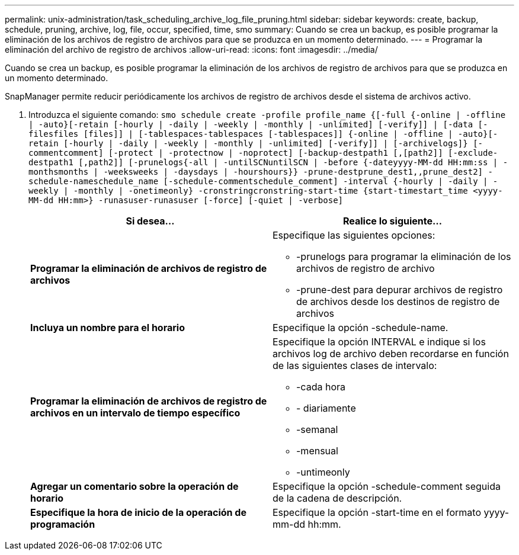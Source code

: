 ---
permalink: unix-administration/task_scheduling_archive_log_file_pruning.html 
sidebar: sidebar 
keywords: create, backup, schedule, pruning, archive, log, file, occur, specified, time, smo 
summary: Cuando se crea un backup, es posible programar la eliminación de los archivos de registro de archivos para que se produzca en un momento determinado. 
---
= Programar la eliminación del archivo de registro de archivos
:allow-uri-read: 
:icons: font
:imagesdir: ../media/


[role="lead"]
Cuando se crea un backup, es posible programar la eliminación de los archivos de registro de archivos para que se produzca en un momento determinado.

SnapManager permite reducir periódicamente los archivos de registro de archivos desde el sistema de archivos activo.

. Introduzca el siguiente comando:
`smo schedule create -profile profile_name {[-full {-online | -offline | -auto}[-retain [-hourly | -daily | -weekly | -monthly | -unlimited] [-verify]] | [-data [-filesfiles [files]] | [-tablespaces-tablespaces [-tablespaces]] {-online | -offline | -auto}[-retain [-hourly | -daily | -weekly | -monthly | -unlimited] [-verify]] | [-archivelogs]} [-commentcomment] [-protect | -protectnow | -noprotect] [-backup-destpath1 [,[path2]] [-exclude-destpath1 [,path2]] [-prunelogs{-all | -untilSCNuntilSCN | -before {-dateyyyy-MM-dd HH:mm:ss | -monthsmonths | -weeksweeks | -daysdays | -hourshours}} -prune-destprune_dest1,,prune_dest2] -schedule-nameschedule_name [-schedule-commentschedule_comment] -interval {-hourly | -daily | -weekly | -monthly | -onetimeonly} -cronstringcronstring-start-time {start-timestart_time <yyyy-MM-dd HH:mm>} -runasuser-runasuser [-force] [-quiet | -verbose]`
+
|===
| Si desea... | Realice lo siguiente... 


 a| 
*Programar la eliminación de archivos de registro de archivos*
 a| 
Especifique las siguientes opciones:

** -prunelogs para programar la eliminación de los archivos de registro de archivo
** -prune-dest para depurar archivos de registro de archivos desde los destinos de registro de archivos




 a| 
*Incluya un nombre para el horario*
 a| 
Especifique la opción -schedule-name.



 a| 
*Programar la eliminación de archivos de registro de archivos en un intervalo de tiempo específico*
 a| 
Especifique la opción INTERVAL e indique si los archivos log de archivo deben recordarse en función de las siguientes clases de intervalo:

** -cada hora
** - diariamente
** -semanal
** -mensual
** -untimeonly




 a| 
*Agregar un comentario sobre la operación de horario*
 a| 
Especifique la opción -schedule-comment seguida de la cadena de descripción.



 a| 
*Especifique la hora de inicio de la operación de programación*
 a| 
Especifique la opción -start-time en el formato yyyy-mm-dd hh:mm.

|===

